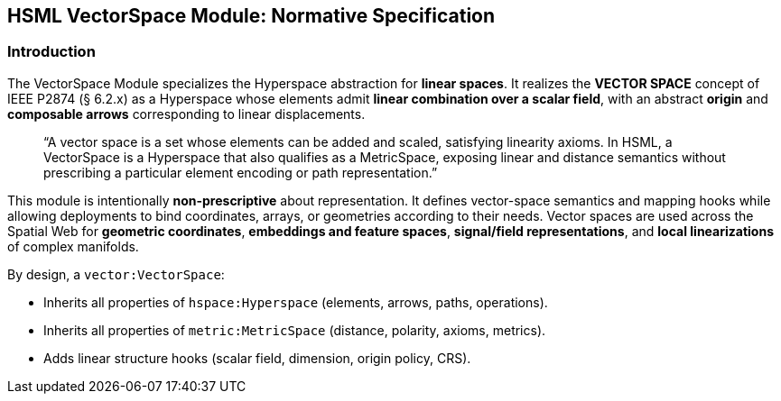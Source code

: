== HSML VectorSpace Module: Normative Specification

=== Introduction

The VectorSpace Module specializes the Hyperspace abstraction for **linear spaces**.  
It realizes the *VECTOR SPACE* concept of IEEE P2874 (§ 6.2.x) as a Hyperspace whose elements admit **linear combination over a scalar field**, with an abstract **origin** and **composable arrows** corresponding to linear displacements.

____
“A vector space is a set whose elements can be added and scaled, satisfying linearity axioms.  
In HSML, a VectorSpace is a Hyperspace that also qualifies as a MetricSpace, exposing linear and distance semantics without prescribing a particular element encoding or path representation.”
____

This module is intentionally **non-prescriptive** about representation. It defines vector-space semantics and mapping hooks while allowing deployments to bind coordinates, arrays, or geometries according to their needs.  
Vector spaces are used across the Spatial Web for **geometric coordinates**, **embeddings and feature spaces**, **signal/field representations**, and **local linearizations** of complex manifolds.

By design, a `vector:VectorSpace`:

* Inherits all properties of `hspace:Hyperspace` (elements, arrows, paths, operations).  
* Inherits all properties of `metric:MetricSpace` (distance, polarity, axioms, metrics).  
* Adds linear structure hooks (scalar field, dimension, origin policy, CRS).  